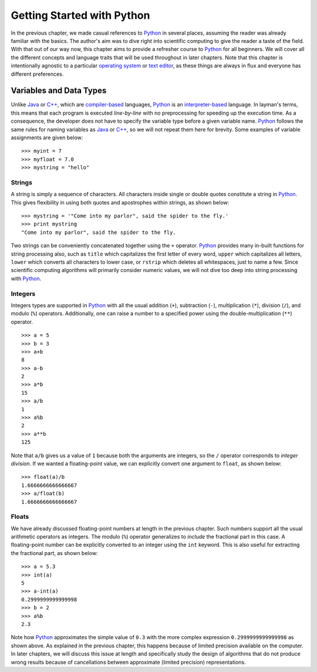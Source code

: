 Getting Started with Python
===========================

In the previous chapter, we made casual references to `Python
<https://www.python.org/>`_ in several places, assuming the reader was already
familiar with the basics. The author's aim was to dive right into scientific
computing to give the reader a taste of the field.  With that out of our way
now, this chapter aims to provide a refresher course to `Python
<https://www.python.org/>`_ for all beginners. We will cover all the different
concepts and language traits that will be used throughout in later chapters.
Note that this chapter is intentionally agnostic to a particular `operating system <https://en.wikipedia.org/wiki/Operating_system>`_
or `text editor <https://en.wikipedia.org/wiki/Text_editor>`_, as these things
are always in flux and everyone has different preferences.

Variables and Data Types
------------------------

Unlike `Java <https://en.wikipedia.org/wiki/Java_(programming_language)>`_ or `C++ <https://en.wikipedia.org/wiki/C%2B%2B>`_,
which are `compiler-based <https://en.wikipedia.org/wiki/Compiler>`_ languages, `Python <https://www.python.org/>`_ is an `interpreter-based <https://en.wikipedia.org/wiki/Interpreter_(computing)>`_ language.
In layman's terms, this means that each program is executed *line-by-line* with
no preprocessing for speeding up the execution time. As a consequence, the
developer does not have to specify the variable type before a given variable
name. `Python <https://www.python.org/>`_ follows the same rules for
naming variables as `Java <https://en.wikipedia.org/wiki/Java_(programming_language)>`_ or `C++ <https://en.wikipedia.org/wiki/C%2B%2B>`_,
so we will not repeat them here for brevity. Some examples of variable
assignments are given below: ::

    >>> myint = 7
    >>> myfloat = 7.0
    >>> mystring = "hello"

Strings
~~~~~~~

A string is simply a sequence of characters. All characters inside single or
double quotes constitute a string in `Python <https://www.python.org/>`_. This
gives flexibility in using both quotes and apostrophes within strings, as shown
below: ::

    >>> mystring = '"Come into my parlor", said the spider to the fly.'
    >>> print mystring
    "Come into my parlor", said the spider to the fly.

Two strings can be conveniently concatenated together using the ``+`` operator.
`Python <https://www.python.org/>`_ provides many in-built functions for string processing also, such as ``title``
which capitalizes the first letter of every word, ``upper`` which capitalizes
all letters, ``lower`` which converts all characters to lower case, or ``rstrip``
which deletes all whitespaces, just to name a few. Since scientific computing
algorithms will primarily consider numeric values, we will not dive too deep into
string processing with `Python <https://www.python.org/>`_.

Integers
~~~~~~~~

Integers types are supported in `Python <https://www.python.org/>`_ with all the
usual addition (``+``), subtraction (``-``), multiplication (``*``),
division (``/``), and modulo (``%``) operators. Additionally, one can raise a number to a specified
power using the double-multiplication (``**``) operator. ::

    >>> a = 5
    >>> b = 3
    >>> a+b
    8
    >>> a-b
    2
    >>> a*b
    15
    >>> a/b
    1
    >>> a%b
    2
    >>> a**b
    125

Note that ``a/b`` gives us a value of ``1`` because both the arguments are
integers, so the ``/`` operator corresponds to *integer division*. If we wanted
a floating-point value, we can explicitly convert one argument to ``float``, as
shown below: ::

    >>> float(a)/b
    1.6666666666666667
    >>> a/float(b)
    1.6666666666666667

Floats
~~~~~~

We have already discussed floating-point numbers at length in the previous
chapter. Such numbers support all the usual arithmetic operators as integers.
The modulo (``%``) operator generalizes to *include* the fractional part in this case. A floating-point number can be explicitly
converted to an integer using the ``int`` keyword. This is also useful for
extracting the fractional part, as shown below: ::

    >>> a = 5.3
    >>> int(a)
    5
    >>> a-int(a)
    0.2999999999999998
    >>> b = 2
    >>> a%b
    2.3

Note how `Python <https://www.python.org/>`_ approximates the simple value of
``0.3`` with the more complex expression ``0.2999999999999998`` as shown above.
As explained in the previous chapter, this happens because of limited precision
available on the computer. In later chapters, we will discuss this issue at length and
specifically study the design of algorithms that do not produce wrong results
because of cancellations between approximate (limited precision)
representations.
